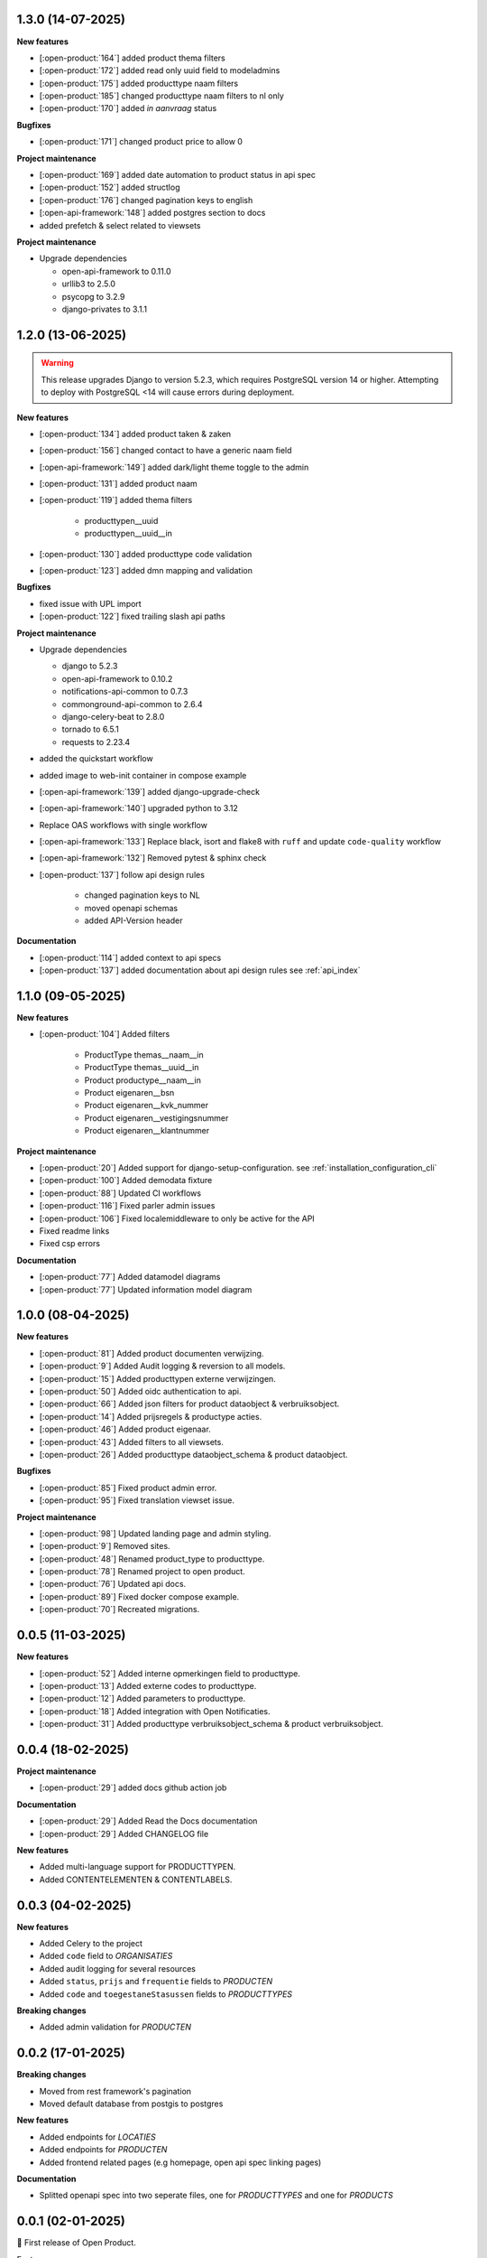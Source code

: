1.3.0 (14-07-2025)
------------------

**New features**

* [:open-product:`164`] added product thema filters
* [:open-product:`172`] added read only uuid field to modeladmins
* [:open-product:`175`] added producttype naam filters
* [:open-product:`185`] changed producttype naam filters to nl only
* [:open-product:`170`] added `in aanvraag` status

**Bugfixes**

* [:open-product:`171`] changed product price to allow 0

**Project maintenance**

* [:open-product:`169`] added date automation to product status in api spec
* [:open-product:`152`] added structlog
* [:open-product:`176`] changed pagination keys to english
* [:open-api-framework:`148`] added postgres section to docs
* added prefetch & select related to viewsets

**Project maintenance**

* Upgrade dependencies

  * open-api-framework to 0.11.0
  * urllib3 to 2.5.0
  * psycopg to 3.2.9
  * django-privates to 3.1.1

1.2.0 (13-06-2025)
------------------

.. warning::

    This release upgrades Django to version 5.2.3, which requires PostgreSQL version 14 or higher.
    Attempting to deploy with PostgreSQL <14 will cause errors during deployment.

**New features**

* [:open-product:`134`] added product taken & zaken
* [:open-product:`156`] changed contact to have a generic naam field
* [:open-api-framework:`149`] added dark/light theme toggle to the admin
* [:open-product:`131`] added product naam
* [:open-product:`119`] added thema filters

    * producttypen__uuid
    * producttypen__uuid__in

* [:open-product:`130`] added producttype code validation
* [:open-product:`123`] added dmn mapping and validation

**Bugfixes**

* fixed issue with UPL import
* [:open-product:`122`] fixed trailing slash api paths

**Project maintenance**

* Upgrade dependencies

  * django to 5.2.3
  * open-api-framework to 0.10.2
  * notifications-api-common to 0.7.3
  * commonground-api-common to 2.6.4
  * django-celery-beat to 2.8.0
  * tornado to 6.5.1
  * requests to 2.23.4

* added the quickstart workflow
* added image to web-init container in compose example
* [:open-api-framework:`139`] added django-upgrade-check
* [:open-api-framework:`140`] upgraded python to 3.12
* Replace OAS workflows with single workflow
* [:open-api-framework:`133`] Replace black, isort and flake8 with ``ruff`` and update ``code-quality`` workflow
* [:open-api-framework:`132`] Removed pytest & sphinx check

* [:open-product:`137`] follow api design rules

    * changed pagination keys to NL
    * moved openapi schemas
    * added API-Version header

**Documentation**

* [:open-product:`114`] added context to api specs
* [:open-product:`137`] added documentation about api design rules see :ref:`api_index`

1.1.0 (09-05-2025)
------------------

**New features**

* [:open-product:`104`] Added filters

    * ProductType themas__naam__in
    * ProductType themas__uuid__in
    * Product productype__naam__in
    * Product eigenaren__bsn
    * Product eigenaren__kvk_nummer
    * Product eigenaren__vestigingsnummer
    * Product eigenaren__klantnummer

**Project maintenance**

* [:open-product:`20`] Added support for django-setup-configuration. see :ref:`installation_configuration_cli`

* [:open-product:`100`] Added demodata fixture
* [:open-product:`88`] Updated CI workflows
* [:open-product:`116`] Fixed parler admin issues
* [:open-product:`106`] Fixed localemiddleware to only be active for the API
* Fixed readme links
* Fixed csp errors

**Documentation**

* [:open-product:`77`] Added datamodel diagrams
* [:open-product:`77`] Updated information model diagram

1.0.0 (08-04-2025)
------------------

**New features**

* [:open-product:`81`] Added product documenten verwijzing.
* [:open-product:`9`] Added Audit logging & reversion to all models.
* [:open-product:`15`] Added producttypen externe verwijzingen.
* [:open-product:`50`] Added oidc authentication to api.
* [:open-product:`66`] Added json filters for product dataobject & verbruiksobject.
* [:open-product:`14`] Added prijsregels & productype acties.
* [:open-product:`46`] Added product eigenaar.
* [:open-product:`43`] Added filters to all viewsets.
* [:open-product:`26`] Added producttype dataobject_schema & product dataobject.

**Bugfixes**

* [:open-product:`85`] Fixed product admin error.
* [:open-product:`95`] Fixed translation viewset issue.

**Project maintenance**

* [:open-product:`98`] Updated landing page and admin styling.
* [:open-product:`9`] Removed sites.
* [:open-product:`48`] Renamed product_type to producttype.
* [:open-product:`78`] Renamed project to open product.
* [:open-product:`76`] Updated api docs.
* [:open-product:`89`] Fixed docker compose example.
* [:open-product:`70`] Recreated migrations.



0.0.5 (11-03-2025)
------------------

**New features**

* [:open-product:`52`] Added interne opmerkingen field to producttype.
* [:open-product:`13`] Added externe codes to producttype.
* [:open-product:`12`] Added parameters to producttype.
* [:open-product:`18`] Added integration with Open Notificaties.
* [:open-product:`31`] Added producttype verbruiksobject_schema & product verbruiksobject.



0.0.4 (18-02-2025)
------------------

**Project maintenance**

* [:open-product:`29`] added docs github action job

**Documentation**

* [:open-product:`29`] Added Read the Docs documentation
* [:open-product:`29`] Added CHANGELOG file

**New features**

* Added multi-language support for PRODUCTTYPEN.
* Added CONTENTELEMENTEN & CONTENTLABELS.


0.0.3 (04-02-2025)
------------------

**New features**

* Added Celery to the project
* Added ``code`` field to *ORGANISATIES*
* Added audit logging for several resources
* Added ``status``, ``prijs`` and ``frequentie`` fields to *PRODUCTEN*
* Added ``code`` and ``toegestaneStasussen`` fields to *PRODUCTTYPES*

**Breaking changes**

* Added admin validation for *PRODUCTEN*


0.0.2 (17-01-2025)
------------------

**Breaking changes**

* Moved from rest framework's pagination
* Moved default database from postgis to postgres

**New features**

* Added endpoints for *LOCATIES*
* Added endpoints for *PRODUCTEN*
* Added frontend related pages (e.g homepage, open api spec linking pages)

**Documentation**

* Splitted openapi spec into two seperate files, one for *PRODUCTTYPES* and one for *PRODUCTS*


0.0.1 (02-01-2025)
------------------

🎉 First release of Open Product.

Features:

* Producttype API
* Vragen API
* Prijzen API
* Themas API
* Links API
* Bestanden API
* Automated test suite
